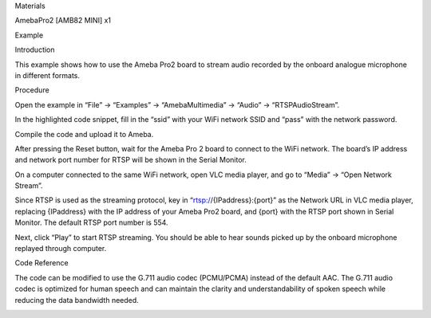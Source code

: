 Materials

AmebaPro2 [AMB82 MINI] x1

Example

Introduction

This example shows how to use the Ameba Pro2 board to stream audio
recorded by the onboard analogue microphone in different formats.

Procedure

Open the example in “File” -> “Examples” -> “AmebaMultimedia” -> “Audio”
-> “RTSPAudioStream”.

In the highlighted code snippet, fill in the “ssid” with your WiFi
network SSID and “pass” with the network password.

Compile the code and upload it to Ameba.

After pressing the Reset button, wait for the Ameba Pro 2 board to
connect to the WiFi network. The board’s IP address and network port
number for RTSP will be shown in the Serial Monitor.

On a computer connected to the same WiFi network, open VLC media player,
and go to “Media” -> “Open Network Stream”.

Since RTSP is used as the streaming protocol, key in
“rtsp://{IPaddress}:{port}” as the Network URL in VLC media player,
replacing {IPaddress} with the IP address of your Ameba Pro2 board, and
{port} with the RTSP port shown in Serial Monitor. The default RTSP port
number is 554.

Next, click “Play” to start RTSP streaming. You should be able to hear
sounds picked up by the onboard microphone replayed through computer.

Code Reference

The code can be modified to use the G.711 audio codec (PCMU/PCMA)
instead of the default AAC. The G.711 audio codec is optimized for human
speech and can maintain the clarity and understandability of spoken
speech while reducing the data bandwidth needed.

|image01.png| |image02.png| |image03.png| |image04.png|

.. |image01.png| image:: ../../../_static/_Example_Guides/_Multimedia%20-%20RTSP%20Audio%20Stream/image01.png
.. |image02.png| image:: ../../../_static/_Example_Guides/_Multimedia%20-%20RTSP%20Audio%20Stream/image02.png
.. |image03.png| image:: ../../../_static/_Example_Guides/_Multimedia%20-%20RTSP%20Audio%20Stream/image03.png
.. |image04.png| image:: ../../../_static/_Example_Guides/_Multimedia%20-%20RTSP%20Audio%20Stream/image04.png
